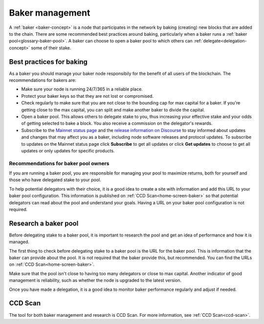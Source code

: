 .. _baker-pool:

================
Baker management
================

A :ref:`baker <baker-concept>` is a node that participates in the network by baking (creating) new blocks that are added to the chain. There are some recommended best practices around baking, particularly when a baker runs a :ref:`baker pool<glossary-baker-pool>`. A baker can choose to open a baker pool to which others can :ref:`delegate<delegation-concept>` some of their stake.

Best practices for baking
=========================

As a baker you should manage your baker node responsibily for the benefit of all users of the blockchain. The recommendations for bakers are:

- Make sure your node is running 24/7/365 in a reliable place.
- Protect your baker keys so that they are not lost or compromised.
- Check regularly to make sure that you are not close to the bounding cap for max capital for a baker. If you're getting close to the max capital, you can split and make another baker to divide the capital.
- Open a baker pool. This allows others to delegate stake to you, thus increasing your effective stake and your odds of getting selected to bake a block. You also receive a commission on the delegator's rewards.
- Subscribe to the `Mainnet status page <https://status.mainnet.concordium.software/>`_ and the `release information on Discourse <https://support.concordium.software/c/releases/9>`_ to stay informed about updates and changes that may affect you as a baker, including node software releases and protocol updates. To subscribe to updates on the Mainnet status page click **Subscribe** to get all updates or click **Get updates** to choose to get all updates or only updates for specific products.

Recommendations for baker pool owners
-------------------------------------

If you are running a baker pool, you are responsible for managing your pool to maximize returns, both for yourself and those who have delegated stake to your pool.

To help potential delegators with their choice, it is a good idea to create a site with information and add this URL to your baker pool configuration. This information is published on :ref:`CCD Scan<home-screen-baker>` so that potential delegators can read about the pool and understand your goals. Having a URL on your baker pool configuration is not required.

Research a baker pool
=====================

Before delegating stake to a baker pool, it is important to research the pool and get an idea of performance and how it is managed.

The first thing to check before delegating stake to a baker pool is the URL for the baker pool. This is information that the baker can provide about the pool. It is not required that the baker provide this, but recommended. You can find the URLs on :ref:`CCD Scan<home-screen-baker>`.

.. image:: ../images/ccd-scan/ccd-scan-pool-metadata.png

Make sure that the pool isn't close to having too many delegators or close to max capital. Another indicator of good management is reliability, such as whether the node is upgraded to the latest version.

Once you have made a delegation, it is a good idea to monitor baker performance regularly and adjust if needed.

CCD Scan
========

The tool for both baker management and research is CCD Scan. For more information, see :ref:`CCD Scan<ccd-scan>`.
